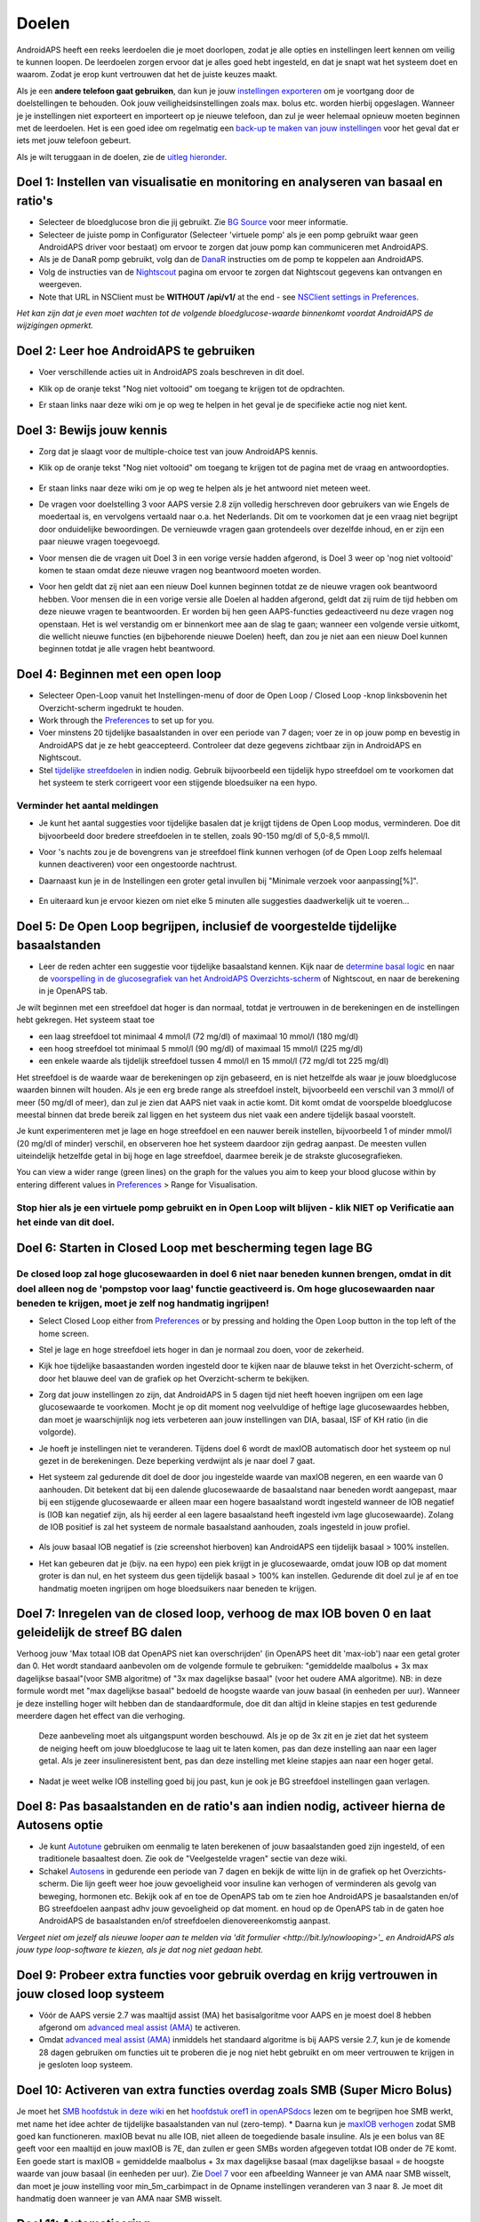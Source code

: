 Doelen
**************************************************

AndroidAPS heeft een reeks leerdoelen die je moet doorlopen, zodat je alle opties en instellingen leert kennen om veilig te kunnen loopen.  De leerdoelen zorgen ervoor dat je alles goed hebt ingesteld, en dat je snapt wat het systeem doet en waarom. Zodat je erop kunt vertrouwen dat het de juiste keuzes maakt.

Als je een **andere telefoon gaat gebruiken**, dan kun je jouw `instellingen exporteren <../Usage/ExportImportSettings.html>`_ om je voortgang door de doelstellingen te behouden. Ook jouw veiligheidsinstellingen zoals max. bolus etc. worden hierbij opgeslagen.  Wanneer je je instellingen niet exporteert en importeert op je nieuwe telefoon, dan zul je weer helemaal opnieuw moeten beginnen met de leerdoelen.  Het is een goed idee om regelmatig een `back-up te maken van jouw instellingen <../Usage/ExportImportSettings.html>`_ voor het geval dat er iets met jouw telefoon gebeurt.

Als je wilt teruggaan in de doelen, zie de `uitleg hieronder <../Usage/Objectives.html#teruggaan-in-doelen>`_.
 
Doel 1: Instellen van visualisatie en monitoring en analyseren van basaal en ratio's
====================================================================================================
* Selecteer de bloedglucose bron die jij gebruikt.  Zie `BG Source <../Configuration/BG-Source.html>`_ voor meer informatie.
* Selecteer de juiste pomp in Configurator (Selecteer 'virtuele pomp' als je een pomp gebruikt waar geen AndroidAPS driver voor bestaat) om ervoor te zorgen dat jouw pomp kan communiceren met AndroidAPS.  
* Als je de DanaR pomp gebruikt, volg dan de `DanaR <../Configuration/DanaR-Insulin-Pump.html>`_ instructies om de pomp te koppelen aan AndroidAPS.
* Volg de instructies van de `Nightscout <../Installing-AndroidAPS/Nightscout.html>`_ pagina om ervoor te zorgen dat Nightscout gegevens kan ontvangen en weergeven.
* Note that URL in NSClient must be **WITHOUT /api/v1/** at the end - see `NSClient settings in Preferences <../Configuration/Preferences.html#nsclient>`__.

*Het kan zijn dat je even moet wachten tot de volgende bloedglucose-waarde binnenkomt voordat AndroidAPS de wijzigingen opmerkt.*

Doel 2: Leer hoe AndroidAPS te gebruiken
==================================================
* Voer verschillende acties uit in AndroidAPS zoals beschreven in dit doel.
* Klik op de oranje tekst "Nog niet voltooid" om toegang te krijgen tot de opdrachten.
* Er staan links naar deze wiki om je op weg te helpen in het geval je de specifieke actie nog niet kent.

   .. image:: ../images/Objective2_V2_5.png
     :alt: Screenshot doel 2

Doel 3: Bewijs jouw kennis
==================================================
* Zorg dat je slaagt voor de multiple-choice test van jouw AndroidAPS kennis.
* Klik op de oranje tekst "Nog niet voltooid" om toegang te krijgen tot de pagina met de vraag en antwoordopties.

   .. image:: ../images/Objective3_V2_5.png
     :alt: Screenshot doel 3

* Er staan links naar deze wiki om je op weg te helpen als je het antwoord niet meteen weet.
* De vragen voor doelstelling 3 voor AAPS versie 2.8 zijn volledig herschreven door gebruikers van wie Engels de moedertaal is, en vervolgens vertaald naar o.a. het Nederlands. Dit om te voorkomen dat je een vraag niet begrijpt door onduidelijke bewoordingen. De vernieuwde vragen gaan grotendeels over dezelfde inhoud, en er zijn een paar nieuwe vragen toegevoegd.
* Voor mensen die de vragen uit Doel 3 in een vorige versie hadden afgerond, is Doel 3 weer op 'nog niet voltooid' komen te staan omdat deze nieuwe vragen nog beantwoord moeten worden.
* Voor hen geldt dat zij niet aan een nieuw Doel kunnen beginnen totdat ze de nieuwe vragen ook beantwoord hebben. Voor mensen die in een vorige versie alle Doelen al hadden afgerond, geldt dat zij ruim de tijd hebben om deze nieuwe vragen te beantwoorden. Er worden bij hen geen AAPS-functies gedeactiveerd nu deze vragen nog openstaan. Het is wel verstandig om er binnenkort mee aan de slag te gaan; wanneer een volgende versie uitkomt, die wellicht nieuwe functies (en bijbehorende nieuwe Doelen) heeft, dan zou je niet aan een nieuw Doel kunnen beginnen totdat je alle vragen hebt beantwoord.

Doel 4: Beginnen met een open loop
==================================================
* Selecteer Open-Loop vanuit het Instellingen-menu of door de Open Loop / Closed Loop -knop linksbovenin het Overzicht-scherm ingedrukt te houden.
* Work through the `Preferences <../Configuration/Preferences.html>`__ to set up for you.
* Voer minstens 20 tijdelijke basaalstanden in over een periode van 7 dagen; voer ze in op jouw pomp en bevestig in AndroidAPS dat je ze hebt geaccepteerd.  Controleer dat deze gegevens zichtbaar zijn in AndroidAPS en Nightscout.
* Stel `tijdelijke streefdoelen <../Usage/temptarget.html>`_ in indien nodig. Gebruik bijvoorbeeld een tijdelijk hypo streefdoel om te voorkomen dat het systeem te sterk corrigeert voor een stijgende bloedsuiker na een hypo. 

Verminder het aantal meldingen
--------------------------------------------------
* Je kunt het aantal suggesties voor tijdelijke basalen dat je krijgt tijdens de Open Loop modus, verminderen. Doe dit bijvoorbeeld door bredere streefdoelen in te stellen, zoals 90-150 mg/dl of 5,0-8,5 mmol/l.
* Voor 's nachts zou je de bovengrens van je streefdoel flink kunnen verhogen (of de Open Loop zelfs helemaal kunnen deactiveren) voor een ongestoorde nachtrust. 
* Daarnaast kun je in de Instellingen een groter getal invullen bij "Minimale verzoek voor aanpassing[%]".

   .. image:: ../images/OpenLoop_MinimalRequestChange2.png
     :alt: Open Loop Minimale verzoek voor aanpassing
     
* En uiteraard kun je ervoor kiezen om niet elke 5 minuten alle suggesties daadwerkelijk uit te voeren...

Doel 5: De Open Loop begrijpen, inclusief de voorgestelde tijdelijke basaalstanden
====================================================================================================
* Leer de reden achter een suggestie voor tijdelijke basaalstand kennen. Kijk naar de `determine basal logic <https://openaps.readthedocs.io/en/latest/docs/While%20You%20Wait%20For%20Gear/Understand-determine-basal.html>`_ en naar de `voorspelling in de glucosegrafiek van het AndroidAPS Overzichts-scherm <../Getting-Started/Screenshots.html#voorspellingslijnen>`_ of Nightscout, en naar de berekening in je OpenAPS tab.
 
Je wilt beginnen met een streefdoel dat hoger is dan normaal, totdat je vertrouwen in de berekeningen en de instellingen hebt gekregen.  Het systeem staat toe

* een laag streefdoel tot minimaal 4 mmol/l (72 mg/dl) of maximaal 10 mmol/l (180 mg/dl) 
* een hoog streefdoel tot minimaal 5 mmol/l (90 mg/dl) of maximaal 15 mmol/l (225 mg/dl)
* een enkele waarde als tijdelijk streefdoel tussen 4 mmol/l en 15 mmol/l (72 mg/dl tot 225 mg/dl)

Het streefdoel is de waarde waar de berekeningen op zijn gebaseerd, en is niet hetzelfde als waar je jouw bloedglucose waarden binnen wilt houden.  Als je een erg brede range als streefdoel instelt, bijvoorbeeld een verschil van 3 mmol/l of meer (50 mg/dl of meer), dan zul je zien dat AAPS niet vaak in actie komt. Dit komt omdat de voorspelde bloedglucose meestal binnen dat brede bereik zal liggen en het systeem dus niet vaak een andere tijdelijk basaal voorstelt. 

Je kunt experimenteren met je lage en hoge streefdoel en een nauwer bereik instellen, bijvoorbeeld 1 of minder mmol/l (20 mg/dl of minder) verschil, en observeren hoe het systeem daardoor zijn gedrag aanpast. De meesten vullen uiteindelijk hetzelfde getal in bij hoge en lage streefdoel, daarmee bereik je de strakste glucosegrafieken.  

You can view a wider range (green lines) on the graph for the values you aim to keep your blood glucose within by entering different values in `Preferences <../Configuration/Preferences.html>`__ > Range for Visualisation.
 
.. image:: ../images/sign_stop.png
  :alt: Stop-teken

Stop hier als je een virtuele pomp gebruikt en in Open Loop wilt blijven - klik NIET op Verificatie aan het einde van dit doel.
------------------------------------------------------------------------------------------------------------------------------------------------------

.. image:: ../images/blank.png
  :alt: blanco

Doel 6: Starten in Closed Loop met bescherming tegen lage BG
====================================================================================================
.. image:: ../images/sign_warning.png
  :alt: Waarschuwings-teken
  
De closed loop zal hoge glucosewaarden in doel 6 niet naar beneden kunnen brengen, omdat in dit doel alleen nog de 'pompstop voor laag' functie geactiveerd is. Om hoge glucosewaarden naar beneden te krijgen, moet je zelf nog handmatig ingrijpen!
--------------------------------------------------------------------------------------------------------------------------------------------------------------------------------------------------------
* Select Closed Loop either from `Preferences <../Configuration/Preferences.html>`__ or by pressing and holding the Open Loop button in the top left of the home screen.
* Stel je lage en hoge streefdoel iets hoger in dan je normaal zou doen, voor de zekerheid.
* Kijk hoe tijdelijke basaastanden worden ingesteld door te kijken naar de blauwe tekst in het Overzicht-scherm, of door het blauwe deel van de grafiek op het Overzicht-scherm te bekijken.
* Zorg dat jouw instellingen zo zijn, dat AndroidAPS in 5 dagen tijd niet heeft hoeven ingrijpen om een lage glucosewaarde te voorkomen.  Mocht je op dit moment nog veelvuldige of heftige lage glucosewaardes hebben, dan moet je waarschijnlijk nog iets verbeteren aan jouw instellingen van DIA, basaal, ISF of KH ratio (in die volgorde).
* Je hoeft je instellingen niet te veranderen. Tijdens doel 6 wordt de maxIOB automatisch door het systeem op nul gezet in de berekeningen. Deze beperking verdwijnt als je naar doel 7 gaat.
* Het systeem zal gedurende dit doel de door jou ingestelde waarde van maxIOB negeren, en een waarde van 0 aanhouden. Dit betekent dat bij een dalende glucosewaarde de basaalstand naar beneden wordt aangepast, maar bij een stijgende glucosewaarde er alleen maar een hogere basaalstand wordt ingesteld wanneer de IOB negatief is (IOB kan negatief zijn, als hij eerder al een lagere basaalstand heeft ingesteld ivm lage glucosewaarde). Zolang de IOB positief is zal het systeem de normale basaalstand aanhouden, zoals ingesteld in jouw profiel.  

   .. image:: ../images/Objective6_negIOB.png
     :alt: Voorbeeld negatieve IOB

* Als jouw basaal IOB negatief is (zie screenshot hierboven) kan AndroidAPS een tijdelijk basaal > 100% instellen.
* Het kan gebeuren dat je (bijv. na een hypo) een piek krijgt in je glucosewaarde, omdat jouw IOB op dat moment groter is dan nul, en het systeem dus geen tijdelijk basaal > 100% kan instellen. Gedurende dit doel zul je af en toe handmatig moeten ingrijpen om hoge bloedsuikers naar beneden te krijgen.

Doel 7: Inregelen van de closed loop, verhoog de max IOB boven 0 en laat geleidelijk de streef BG dalen
====================================================================================================
Verhoog jouw 'Max totaal IOB dat OpenAPS niet kan overschrijden' (in OpenAPS heet dit 'max-iob') naar een getal groter dan 0. Het wordt standaard aanbevolen om de volgende formule te gebruiken: "gemiddelde maalbolus + 3x max dagelijkse basaal"(voor SMB algoritme) of "3x max dagelijkse basaal" (voor het oudere AMA algoritme). NB: in deze formule wordt met "max dagelijkse basaal" bedoeld de hoogste waarde van jouw basaal (in eenheden per uur). Wanneer je deze instelling hoger wilt hebben dan de standaardformule, doe dit dan altijd in kleine stapjes en test gedurende meerdere dagen het effect van die verhoging. 

  Deze aanbeveling moet als uitgangspunt worden beschouwd. Als je op de 3x zit en je ziet dat het systeem de neiging heeft om jouw bloedglucose te laag uit te laten komen, pas dan deze instelling aan naar een lager getal. Als je zeer insulineresistent bent, pas dan deze instelling met kleine stapjes aan naar een hoger getal.

   .. image:: ../images/MaxDailyBasal2.png
     :alt: max dagelijkse basaal

* Nadat je weet welke IOB instelling goed bij jou past, kun je ook je BG streefdoel instellingen gaan verlagen.


Doel 8: Pas basaalstanden en de ratio's aan indien nodig, activeer hierna de Autosens optie
====================================================================================================
* Je kunt `Autotune <https://openaps.readthedocs.io/en/latest/docs/Customize-Iterate/autotune.html>`_ gebruiken om eenmalig te laten berekenen of jouw basaalstanden goed zijn ingesteld, of een traditionele basaaltest doen. Zie ook de "Veelgestelde vragen" sectie van deze wiki.
* Schakel `Autosens <../Usage/Open-APS-features.html>`_ in gedurende een periode van 7 dagen en bekijk de witte lijn in de grafiek op het Overzichts-scherm. Die lijn geeft weer hoe jouw gevoeligheid voor insuline kan verhogen of verminderen als gevolg van beweging, hormonen etc. Bekijk ook af en toe de OpenAPS tab om te zien hoe AndroidAPS je basaalstanden en/of BG streefdoelen aanpast adhv jouw gevoeligheid op dat moment. en houd op de OpenAPS tab in de gaten hoe AndroidAPS de basaalstanden en/of streefdoelen dienovereenkomstig aanpast.

*Vergeet niet om jezelf als nieuwe looper aan te melden via 'dit formulier <http://bit.ly/nowlooping>'_ en AndroidAPS als jouw type loop-software te kiezen, als je dat nog niet gedaan hebt.*


Doel 9: Probeer extra functies voor gebruik overdag en krijg vertrouwen in jouw closed loop systeem
====================================================================================================
* Vóór de AAPS versie 2.7 was maaltijd assist (MA) het basisalgoritme voor AAPS en je moest doel 8 hebben afgerond om `advanced meal assist (AMA) <../Usage/Open-APS-features.html#geavanceeerde-maaltijdhulp-ama>`_ te activeren.
* Omdat `advanced meal assist (AMA) <../Usage/Open-APS-features.html#geavanceerde-maaltijdhulp-ama>`_ inmiddels het standaard algoritme is bij AAPS versie 2.7, kun je de komende 28 dagen gebruiken om functies uit te proberen die je nog niet hebt gebruikt en om meer vertrouwen te krijgen in je gesloten loop systeem.


Doel 10: Activeren van extra functies overdag zoals SMB (Super Micro Bolus)
====================================================================================================
Je moet het `SMB hoofdstuk in deze wiki <../Usage/Open-APS-features.html#super-micro-bolus-smb>`_ en het `hoofdstuk oref1 in openAPSdocs <https://openaps.readthedocs.io/en/latest/docs/Customize-Iterate/oref1.html>`_ lezen om te begrijpen hoe SMB werkt, met name het idee achter de tijdelijke basaalstanden van nul (zero-temp).
* Daarna kun je `maxIOB verhogen <../Usage/Open-APS-features.html#maximum-total-iob-openaps-cant-go-over-openaps-max-iob>`_ zodat SMB goed kan functioneren. maxIOB bevat nu alle IOB, niet alleen de toegediende basale insuline. Als je een bolus van 8E geeft voor een maaltijd en jouw maxIOB is 7E, dan zullen er geen SMBs worden afgegeven totdat IOB onder de 7E komt. Een goede start is maxIOB = gemiddelde maalbolus + 3x max dagelijkse basaal (max dagelijkse basaal = de hoogste waarde van jouw basaal (in eenheden per uur). Zie `Doel 7 <../Usage/Objectives#objective-7-tuning-the-closed-loop-raising-max-iob-above-0-and-gradually-lowering-bg-targets>`_ voor een afbeelding
Wanneer je van AMA naar SMB wisselt, dan moet je jouw instelling voor min_5m_carbimpact in de Opname instellingen veranderen van 3 naar 8. Je moet dit handmatig doen wanneer je van AMA naar SMB wisselt.


Doel 11: Automatisering
====================================================================================================
* Je moet Doel 11 starten om `Automatisering <../Usage/Automation.html>`_ te kunnen gebruiken.
* Zorg ervoor dat je alle doelen hebt voltooid, inclusief het `examen <../Usage/Objectives.html#doel-3-bewijs-jouw-kennis>`_.
* Het behalen van eerdere doelen zal geen effect hebben op andere doelen die je al hebt behaald. Je behoudt alle reeds afgeronde doelen!


Teruggaan in doelen
====================================================================================================
Als je om welke reden dan ook terug wilt gaan in de leerdoelen druk dan op "voltooiing wissen".

.. image:: ../images/Objective_ClearFinished.png
  :alt: Teruggaan in doelen
